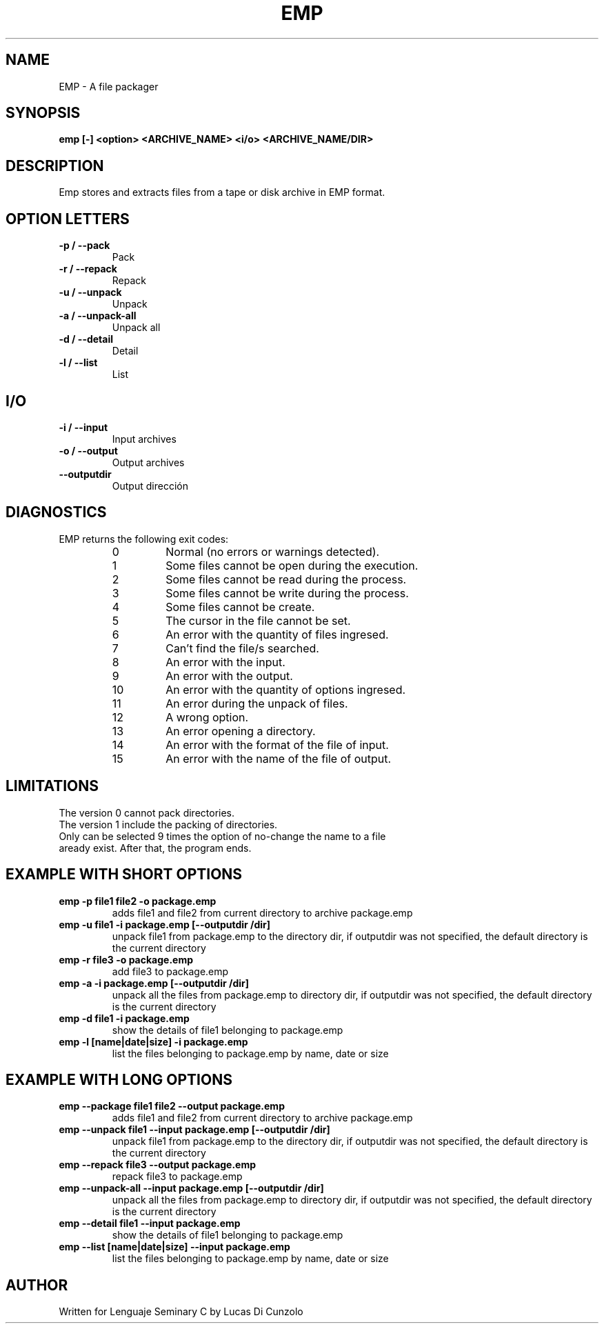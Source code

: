 .TH EMP 1 "Julio 5 2016" "Lucas Di Cunzolo"
.SH NAME
EMP \- A file packager
.SH SYNOPSIS
.B emp
.BR [-]
.BR <option>
.BR <ARCHIVE_NAME>
.BR <i/o>
.BR <ARCHIVE_NAME/DIR>
.PP
.SH DESCRIPTION
Emp stores and extracts files from a tape or disk archive in EMP format.
.PP
.SH OPTION LETTERS
.TP
.B -p / --pack
Pack
.TP
.B -r / --repack
Repack
.TP
.B -u / --unpack
Unpack
.TP
.B -a / --unpack-all
Unpack all
.TP
.B -d / --detail
Detail
.TP
.B -l / --list
List
.PP
.SH I/O
.TP
.B -i / --input
Input archives
.TP
.B -o / --output
Output archives
.TP
.B --outputdir
Output dirección
.PP
.SH DIAGNOSTICS
EMP returns the following exit codes:
.RS
.IP 0
Normal (no errors or warnings detected).
.IP 1
Some files cannot be open during the execution.
.IP 2
Some files cannot be read during the process.
.IP 3
Some files cannot be write during the process.
.IP 4
Some files cannot be create.
.IP 5
The cursor in the file cannot be set.
.IP 6
An error with the quantity of files ingresed.
.IP 7
Can't find the file/s searched.
.IP 8
An error with the input.
.IP 9
An error with the output.
.IP 10
An error with the quantity of options ingresed.
.IP 11
An error during the unpack of files.
.IP 12
A wrong option.
.IP 13
An error opening a directory.
.IP 14
An error with the format of the file of input.
.IP 15
An error with the name of the file of output.
.SH LIMITATIONS
The version 0 cannot pack directories.
.TP
The version 1 include the packing of directories.
.TP
Only can be selected 9 times the option of no-change the name to a file aready exist. After that, the program ends.
.SH EXAMPLE WITH SHORT OPTIONS
.TP
.B emp -p file1 file2 -o package.emp
adds file1 and file2 from current directory to archive package.emp
.TP
.B emp -u file1 -i package.emp [--outputdir /dir]
unpack file1 from package.emp to the directory dir, if outputdir was not specified, the default directory is the current directory 
.TP
.B emp -r file3 -o package.emp
add file3 to package.emp
.TP
.B emp -a -i package.emp [--outputdir /dir]
unpack all the files from package.emp to directory dir, if outputdir was not specified, the default directory is the current directory
.TP
.B emp -d file1 -i package.emp
show the details of file1 belonging to package.emp
.TP
.B emp -l [name|date|size] -i package.emp
list the files belonging to package.emp by name, date or size
.SH EXAMPLE WITH LONG OPTIONS
.TP
.B emp --package file1 file2 --output package.emp
adds file1 and file2 from current directory to archive package.emp
.TP
.B emp --unpack file1 --input package.emp [--outputdir /dir]
unpack file1 from package.emp to the directory dir, if outputdir was not specified, the default directory is the current directory 
.TP
.B emp --repack file3 --output package.emp
repack file3 to package.emp
.TP
.B emp --unpack-all --input package.emp [--outputdir /dir]
unpack all the files from package.emp to directory dir, if outputdir was not specified, the default directory is the current directory
.TP
.B emp --detail file1 --input package.emp
show the details of file1 belonging to package.emp
.TP
.B emp --list [name|date|size] --input package.emp
list the files belonging to package.emp by name, date or size
.SH AUTHOR
.TP
Written for Lenguaje Seminary C by Lucas Di Cunzolo
